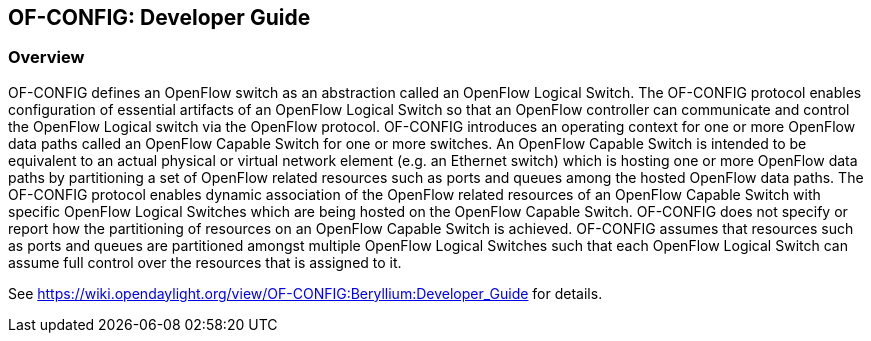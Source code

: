 == OF-CONFIG: Developer Guide

=== Overview
OF-CONFIG defines an OpenFlow switch as an abstraction called an OpenFlow Logical Switch. The OF-CONFIG protocol enables configuration of essential artifacts of an OpenFlow Logical Switch so that an OpenFlow controller can communicate and control the OpenFlow Logical switch via the OpenFlow protocol. OF-CONFIG introduces an operating context for one or more OpenFlow data paths called an OpenFlow Capable Switch for one or more switches. An OpenFlow Capable Switch is intended to be equivalent to an actual physical or virtual network element (e.g. an Ethernet switch) which is hosting one or more OpenFlow data paths by partitioning a set of OpenFlow related resources such as ports and queues among the hosted OpenFlow data paths. The OF-CONFIG protocol enables dynamic association of the OpenFlow related resources of an OpenFlow Capable Switch with specific OpenFlow Logical Switches which are being hosted on the OpenFlow Capable Switch. OF-­CONFIG does not specify or report how the partitioning of resources on an OpenFlow Capable Switch is achieved. OF-­CONFIG assumes that resources such as ports and queues are partitioned amongst multiple OpenFlow Logical Switches such that each OpenFlow Logical Switch can assume full control over the resources that is assigned to it.

See https://wiki.opendaylight.org/view/OF-CONFIG:Beryllium:Developer_Guide for details.

